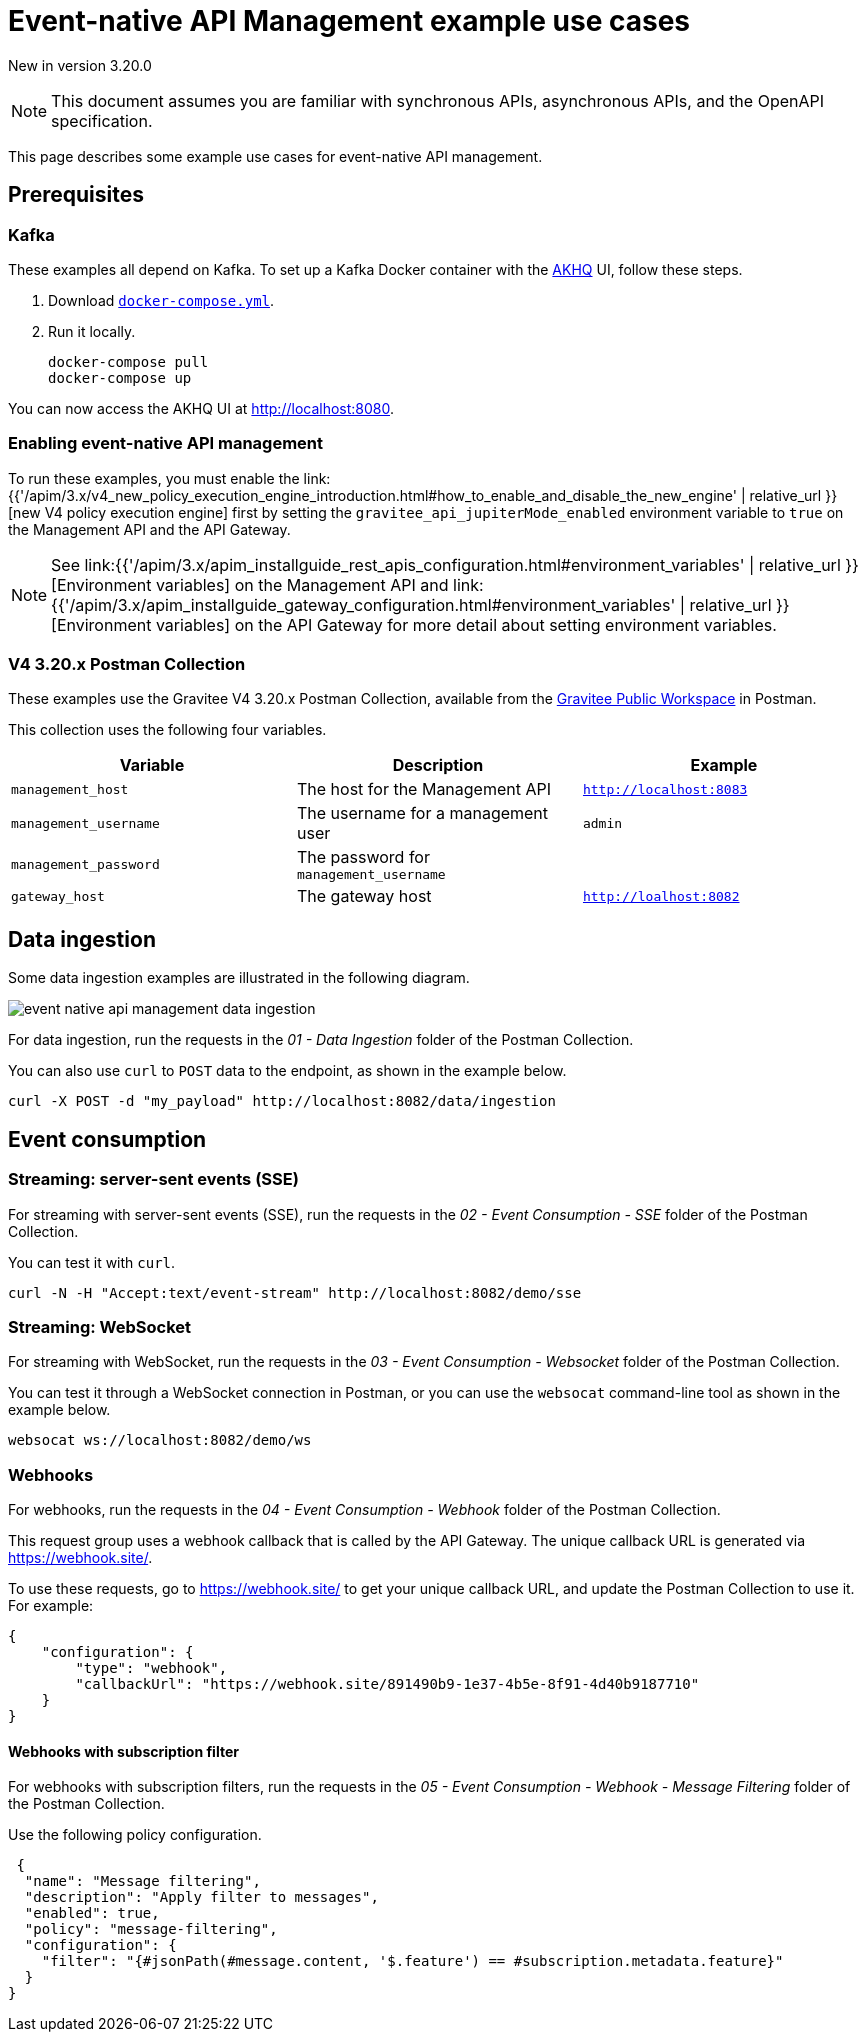 [[v4-event-native-apim-example-use-cases]]
= Event-native API Management example use cases
:page-sidebar: apim_3_x_sidebar
:page-permalink: apim/3.x/event_native_apim_example_use_cases.html
:page-folder: apim/v4
:page-layout: apim3x

[label label-version]#New in version 3.20.0#

[NOTE]
====
This document assumes you are familiar with synchronous APIs, asynchronous APIs, and the OpenAPI specification.
====


This page describes some example use cases for event-native API management.

== Prerequisites

=== Kafka

These examples all depend on Kafka. To set up a Kafka Docker container with the link:https://github.com/tchiotludo/akhq[AKHQ] UI, follow these steps.

1. Download `link:https://raw.githubusercontent.com/tchiotludo/akhq/master/docker-compose.yml[docker-compose.yml]`.

2. Run it locally.
+
[source, bash]
----
docker-compose pull
docker-compose up
----

You can now access the AKHQ UI at http://localhost:8080.

===  Enabling event-native API management

To run these examples, you must enable the link:{{'/apim/3.x/v4_new_policy_execution_engine_introduction.html#how_to_enable_and_disable_the_new_engine' | relative_url }}[new V4 policy execution engine] first by setting the `gravitee_api_jupiterMode_enabled` environment variable to `true` on the Management API and the API Gateway.

NOTE: See link:{{'/apim/3.x/apim_installguide_rest_apis_configuration.html#environment_variables' | relative_url }}[Environment variables] on the Management API and link:{{'/apim/3.x/apim_installguide_gateway_configuration.html#environment_variables' | relative_url }}[Environment variables] on the API Gateway for more detail about setting environment variables.

=== V4 3.20.x Postman Collection

These examples use the Gravitee V4 3.20.x Postman Collection, available from the link:https://www.postman.com/gravitee-io/workspace/gravitee-public-workspace/overview[Gravitee Public Workspace] in Postman.

This collection uses the following four variables.

[cols="1,1,1", options="header"]
|===
| Variable
| Description
| Example

| `management_host`
| The host for the Management API
| `http://localhost:8083`

| `management_username`
| The username for a management user
| `admin`

| `management_password`
| The password for `management_username`
|

| `gateway_host`
| The gateway host
| `http://loalhost:8082`
|===

== Data ingestion

Some data ingestion examples are illustrated in the following diagram.

image:{% link /images/apim/3.x/event-native/event-native-api-management-data-ingestion.png %}[]

For data ingestion, run the requests in the _01 - Data Ingestion_ folder of the Postman Collection.

You can also use `curl` to `POST` data to the endpoint, as shown in the example below.

[source bash]
----
curl -X POST -d "my_payload" http://localhost:8082/data/ingestion
----

== Event consumption

=== Streaming: server-sent events (SSE)

For streaming with server-sent events (SSE), run the requests in the _02 - Event Consumption - SSE_ folder of the Postman Collection.

You can test it with `curl`.

[source bash]
----
curl -N -H "Accept:text/event-stream" http://localhost:8082/demo/sse
----

=== Streaming: WebSocket

For streaming with WebSocket, run the requests in the _03 - Event Consumption - Websocket_ folder of the Postman Collection.

You can test it through a WebSocket connection in Postman, or you can use the `websocat` command-line tool as shown in the example below.

[source bash]
----
websocat ws://localhost:8082/demo/ws
----

=== Webhooks

For webhooks, run the requests in the _04 - Event Consumption - Webhook_ folder of the Postman Collection.

This request group uses a webhook callback that is called by the API Gateway. The unique callback URL is generated via https://webhook.site/.

To use these requests, go to https://webhook.site/ to get your unique callback URL, and update the Postman Collection to use it. For example:

[source json]
----
{
    "configuration": {
        "type": "webhook",
        "callbackUrl": "https://webhook.site/891490b9-1e37-4b5e-8f91-4d40b9187710"
    }
}
----

==== Webhooks with subscription filter

For webhooks with subscription filters, run the requests in the _05 - Event Consumption - Webhook - Message Filtering_ folder of the Postman Collection.

Use the following policy configuration.

[source json]
----
 {
  "name": "Message filtering",
  "description": "Apply filter to messages",
  "enabled": true,
  "policy": "message-filtering",
  "configuration": {
    "filter": "{#jsonPath(#message.content, '$.feature') == #subscription.metadata.feature}"
  }
}
----
